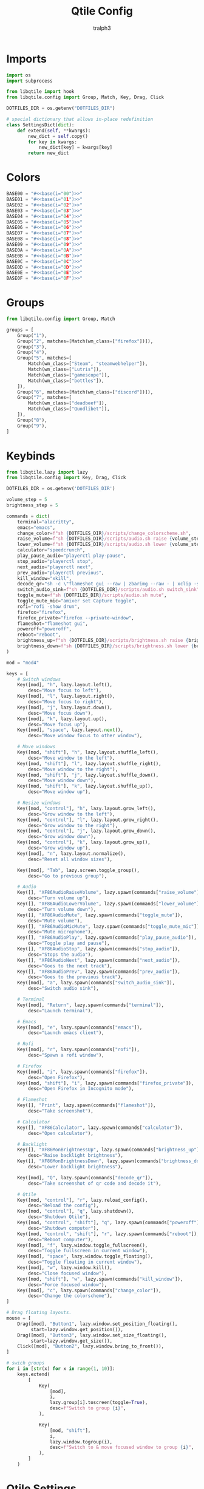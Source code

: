 #+TITLE: Qtile Config
#+AUTHOR: tralph3
#+PROPERTY: header-args :noweb yes :mkdirp yes :tangle ~/.config/qtile/config.py

* Imports
#+begin_src python
  import os
  import subprocess

  from libqtile import hook
  from libqtile.config import Group, Match, Key, Drag, Click

  DOTFILES_DIR = os.getenv("DOTFILES_DIR")

  # special dictionary that allows in-place redefinition
  class SettingsDict(dict):
      def extend(self, **kwargs):
          new_dict = self.copy()
          for key in kwargs:
              new_dict[key] = kwargs[key]
          return new_dict
#+end_src

* Colors
#+begin_src python
  BASE00 = "#<<base(i="00")>>"
  BASE01 = "#<<base(i="01")>>"
  BASE02 = "#<<base(i="02")>>"
  BASE03 = "#<<base(i="03")>>"
  BASE04 = "#<<base(i="04")>>"
  BASE05 = "#<<base(i="05")>>"
  BASE06 = "#<<base(i="06")>>"
  BASE07 = "#<<base(i="07")>>"
  BASE08 = "#<<base(i="08")>>"
  BASE09 = "#<<base(i="09")>>"
  BASE0A = "#<<base(i="0A")>>"
  BASE0B = "#<<base(i="0B")>>"
  BASE0C = "#<<base(i="0C")>>"
  BASE0D = "#<<base(i="0D")>>"
  BASE0E = "#<<base(i="0E")>>"
  BASE0F = "#<<base(i="0F")>>"
#+end_src
* Groups
#+begin_src python
  from libqtile.config import Group, Match

  groups = [
      Group("1"),
      Group("2", matches=[Match(wm_class=["firefox"])]),
      Group("3"),
      Group("4"),
      Group("5", matches=[
          Match(wm_class=["Steam", "steamwebhelper"]),
          Match(wm_class=["Lutris"]),
          Match(wm_class=["gamescope"]),
          Match(wm_class=["bottles"]),
      ]),
      Group("6", matches=[Match(wm_class=["discord"])]),
      Group("7", matches=[
          Match(wm_class=["deadbeef"]),
          Match(wm_class=["Quodlibet"]),
      ]),
      Group("8"),
      Group("9"),
  ]
#+end_src

* Keybinds
#+begin_src python
  from libqtile.lazy import lazy
  from libqtile.config import Key, Drag, Click

  DOTFILES_DIR = os.getenv('DOTFILES_DIR')

  volume_step = 5
  brightness_step = 5

  commands = dict(
      terminal="alacritty",
      emacs="emacs",
      change_color=f"sh {DOTFILES_DIR}/scripts/change_colorscheme.sh",
      raise_volume=f"sh {DOTFILES_DIR}/scripts/audio.sh raise {volume_step}",
      lower_volume=f"sh {DOTFILES_DIR}/scripts/audio.sh lower {volume_step}",
      calculator="speedcrunch",
      play_pause_audio="playerctl play-pause",
      stop_audio="playerctl stop",
      next_audio="playerctl next",
      prev_audio="playerctl previous",
      kill_window="xkill",
      decode_qr="sh -c \"flameshot gui --raw | zbarimg --raw - | xclip -selection clipboard\"",
      switch_audio_sink=f"sh {DOTFILES_DIR}/scripts/audio.sh switch_sink",
      toggle_mute=f"sh {DOTFILES_DIR}/scripts/audio.sh mute",
      toggle_mute_mic="amixer set Capture toggle",
      rofi="rofi -show drun",
      firefox="firefox",
      firefox_private="firefox --private-window",
      flameshot="flameshot gui",
      poweroff="poweroff",
      reboot="reboot",
      brightness_up=f"sh {DOTFILES_DIR}/scripts/brightness.sh raise {brightness_step}",
      brightness_down=f"sh {DOTFILES_DIR}/scripts/brightness.sh lower {brightness_step}",
  )

  mod = "mod4"

  keys = [
      # Switch windows
      Key([mod], "h", lazy.layout.left(),
          desc="Move focus to left"),
      Key([mod], "l", lazy.layout.right(),
          desc="Move focus to right"),
      Key([mod], "j", lazy.layout.down(),
          desc="Move focus down"),
      Key([mod], "k", lazy.layout.up(),
          desc="Move focus up"),
      Key([mod], "space", lazy.layout.next(),
          desc="Move window focus to other window"),

      # Move windows
      Key([mod, "shift"], "h", lazy.layout.shuffle_left(),
          desc="Move window to the left"),
      Key([mod, "shift"], "l", lazy.layout.shuffle_right(),
          desc="Move window to the right"),
      Key([mod, "shift"], "j", lazy.layout.shuffle_down(),
          desc="Move window down"),
      Key([mod, "shift"], "k", lazy.layout.shuffle_up(),
          desc="Move window up"),

      # Resize windows
      Key([mod, "control"], "h", lazy.layout.grow_left(),
          desc="Grow window to the left"),
      Key([mod, "control"], "l", lazy.layout.grow_right(),
          desc="Grow window to the right"),
      Key([mod, "control"], "j", lazy.layout.grow_down(),
          desc="Grow window down"),
      Key([mod, "control"], "k", lazy.layout.grow_up(),
          desc="Grow window up"),
      Key([mod], "n", lazy.layout.normalize(),
          desc="Reset all window sizes"),

      Key([mod], "Tab", lazy.screen.toggle_group(),
          desc="Go to previous group"),

      # Audio
      Key([], "XF86AudioRaiseVolume", lazy.spawn(commands["raise_volume"]),
          desc="Turn volume up"),
      Key([], "XF86AudioLowerVolume", lazy.spawn(commands["lower_volume"]),
          desc="Turn volume down"),
      Key([], "XF86AudioMute", lazy.spawn(commands["toggle_mute"]),
          desc="Mute volume"),
      Key([], "XF86AudioMicMute", lazy.spawn(commands["toggle_mute_mic"]),
          desc="Mute microphone"),
      Key([], "XF86AudioPlay", lazy.spawn(commands["play_pause_audio"]),
          desc="Toggle play and pause"),
      Key([], "XF86AudioStop", lazy.spawn(commands["stop_audio"]),
          desc="Stops the audio"),
      Key([], "XF86AudioNext", lazy.spawn(commands["next_audio"]),
          desc="Goes to the next track"),
      Key([], "XF86AudioPrev", lazy.spawn(commands["prev_audio"]),
          desc="Goes to the previous track"),
      Key([mod], "a", lazy.spawn(commands["switch_audio_sink"]),
          desc="Switch audio sink"),

      # Terminal
      Key([mod], "Return", lazy.spawn(commands["terminal"]),
          desc="Launch terminal"),

      # Emacs
      Key([mod], "e", lazy.spawn(commands["emacs"]),
          desc="Launch emacs client"),

      # Rofi
      Key([mod], "r", lazy.spawn(commands["rofi"]),
          desc="Spawn a rofi window"),

      # Firefox
      Key([mod], "i", lazy.spawn(commands["firefox"]),
          desc="Open Firefox"),
      Key([mod, "shift"], "i", lazy.spawn(commands["firefox_private"]),
          desc="Open Firefox in Incognito mode"),

      # Flameshot
      Key([], "Print", lazy.spawn(commands["flameshot"]),
          desc="Take screenshot"),

      # Calculator
      Key([], "XF86Calculator", lazy.spawn(commands["calculator"]),
          desc="Open calculator"),

      # Backlight
      Key([], "XF86MonBrightnessUp", lazy.spawn(commands["brightness_up"]),
          desc="Raise backlight brightness"),
      Key([], "XF86MonBrightnessDown", lazy.spawn(commands["brightness_down"]),
          desc="Lower backlight brightness"),

      Key([mod], "Q", lazy.spawn(commands["decode_qr"]),
          desc="Take screenshot of qr code and decode it"),

      # Qtile
      Key([mod, "control"], "r", lazy.reload_config(),
          desc="Reload the config"),
      Key([mod, "control"], "q", lazy.shutdown(),
          desc="Shutdown Qtile"),
      Key([mod, "control", "shift"], "q", lazy.spawn(commands["poweroff"]),
          desc="Shutdown computer"),
      Key([mod, "control", "shift"], "r", lazy.spawn(commands["reboot"]),
          desc="Reboot computer"),
      Key([mod], "f", lazy.window.toggle_fullscreen(),
          desc="Toggle fullscreen in current window"),
      Key([mod], "space", lazy.window.toggle_floating(),
          desc="Toggle floating in current window"),
      Key([mod], "w", lazy.window.kill(),
          desc="Close focused window"),
      Key([mod, "shift"], "w", lazy.spawn(commands["kill_window"]),
          desc="Force focused window"),
      Key([mod], "c", lazy.spawn(commands["change_color"]),
          desc="Change the colorscheme"),
  ]

  # Drag floating layouts.
  mouse = [
      Drag([mod], "Button1", lazy.window.set_position_floating(),
           start=lazy.window.get_position()),
      Drag([mod], "Button3", lazy.window.set_size_floating(),
           start=lazy.window.get_size()),
      Click([mod], "Button2", lazy.window.bring_to_front()),
  ]

  # swich groups
  for i in [str(x) for x in range(1, 10)]:
      keys.extend(
          [
              Key(
                  [mod],
                  i,
                  lazy.group[i].toscreen(toggle=True),
                  desc=f"Switch to group {i}",
              ),

              Key(
                  [mod, "shift"],
                  i,
                  lazy.window.togroup(i),
                  desc=f"Switch to & move focused window to group {i}",
              ),
          ]
      )
#+end_src

* Qtile Settings
#+begin_src python
  auto_fullscreen = True
  auto_minimize = True
  bring_front_click = True
  cursor_warp = False
  dgroups_app_rules = []
  focus_on_window_activation = "smart"
  follow_mouse_focus = True
  reconfigure_screens = True
  wmname = "LG3D"
#+end_src

* Status Bar
#+begin_src python
  from libqtile import bar, widget
  from libqtile.config import Screen
  from libqtile.lazy import lazy

  MARGIN = 5
  BORDER_WIDTH = 2
  ICON_SIZE = 25
  FONT = "Ubuntu"
  FONT_SIZE = 15

  widget_default = SettingsDict(
      background=BASE00,
      border=BASE09,
      font=FONT,
      fontsize=FONT_SIZE,
      foreground=BASE05,
      highlight_method="block",
      margin=MARGIN,
      other_current_screen_border=BASE03,
      other_screen_border=BASE03,
      rounded=False,
      this_current_screen_border=BASE03,
      this_screen_border=BASE03,
      urgent_alert_method="border",
  )


  def create_separator():
      separator = widget.TextBox(
          fontsize=30,
          font=FONT,
          foreground=BASE05,
          background=BASE00,
          margin=0,
          padding=0,
          text=""
      ),
      return separator[0]


  # Status bar
  screens = [
      Screen(
          top=bar.Bar(
              [
                  # Arch logo
                  widget.Image(
                      ,**widget_default.extend(
                          mouse_callbacks={
                              "Button1": lazy.spawn(commands["rofi"])
                          },
                          filename=f"{DOTFILES_DIR}/assets/archlinux-icon.svg",
                      ),
                  ),
                  create_separator(),
                  widget.GroupBox(
                      ,**widget_default.extend(
                          disable_drag=True,
                          fontsize=ICON_SIZE,
                          margin=3,
                          active=BASE05,
                          inactive=BASE01,
                      ),
                  ),
                  # Separators
                  widget.TextBox(
                      background=BASE01,
                      fontsize=30,
                      font=FONT,
                      foreground=BASE00,
                      margin=0,
                      padding=0,
                      text="",
                  ),
                  widget.TextBox(margin=MARGIN, background=BASE01),
                  widget.TaskList(
                      ,**widget_default.extend(
                          background=BASE01,
                          border=BASE03,
                          borderwidth=0,
                          icon_size=FONT_SIZE,
                          margin=0,
                          max_title_width=300,
                          mouse_callbacks={"Button2": lazy.window.kill()},
                          padding_x=10,
                          padding_y=5,
                          txt_floating="[F] ",
                          txt_maximized="[M] ",
                          txt_minimized="[m] ",
                      ),
                  ),
                  # Separators
                  widget.TextBox(margin=MARGIN, background=BASE01),
                  widget.TextBox(
                      background=BASE00,
                      fontsize=30,
                      font=FONT,
                      foreground=BASE01,
                      margin=0,
                      padding=0,
                      text="",
                  ),

                  # Systray
                  widget.Systray(**widget_default),
                  create_separator(),
                  # Clock svg
                  widget.Image(
                      ,**widget_default.extend(
                          filename=f"{DOTFILES_DIR}/assets/clock.svg",
                      ),
                  ),
                  # Clock
                  widget.Clock(
                      ,**widget_default.extend(
                          format="%H:%M\n%y/%m/%d",
                          fontsize=12,
                      ),
                  ),
              ],
              size=26,
              margin=MARGIN,
              border_width=2,
              background=BASE00,
              border_color=BASE03,
          ),
          left=bar.Gap(MARGIN),
          right=bar.Gap(MARGIN),
          bottom=bar.Gap(MARGIN)
      ),
  ]
#+end_src

* Layouts
#+begin_src python
  from libqtile import layout

  layout_default = SettingsDict(
      border_focus=BASE09,
      border_focus_stack=BASE09,
      border_normal=BASE03,
      border_normal_stack=BASE03,
      border_width=BORDER_WIDTH,
      margin=MARGIN,
      margin_on_single=MARGIN,
      border_on_single=True,
      fair=True,
  )

  layouts = [
      layout.Columns(**layout_default),
  ]

  # Floating window config (different from the layout)
  floating_layout = layout.Floating(
      ,**layout_default.extend(
          float_rules=[
              ,*layout.Floating.default_float_rules,
              Match(wm_class="confirmreset"),  # gitk
              Match(wm_class="makebranch"),  # gitk
              Match(wm_class="maketag"),  # gitk
              Match(wm_class="ssh-askpass"),  # ssh-askpass
              Match(wm_class="flameshot"),  # Flameshot upload window
              Match(wm_class="pavucontrol"),  # Pulse Audio Volume Control
              Match(wm_class="helvum"),  # Volume control GUI for Pipewire
              Match(title="branchdialog"),  # gitk
              Match(title="pinentry"),  # GPG key password entry
          ],
      ),
  )
#+end_src

* Wallpaper
#+begin_src python
  import os
  import random
  from libqtile import qtile
  from typing import Callable

  WALLPAPERS_DIR = os.getenv('WALLPAPERS_DIR')
  WALLPAPER_TIMEOUT_MINUTES = 10


  class Timer():
      def __init__(self, timeout: int, callback: Callable) -> None:
          self.callback = callback
          self.timeout = timeout
          self.call()

      def call(self) -> None:
          self.callback()
          self.setup_timer()

      def setup_timer(self) -> None:
          self.timer = qtile.call_later(self.timeout, self.call)


  def set_random_wallpaper() -> None:
      wallpapers = [
          os.path.join(WALLPAPERS_DIR, x) for x in os.listdir(WALLPAPERS_DIR) if x[-4:] == ".svg"
      ]
      wallpaper = random.choice(wallpapers)
      set_wallpaper(wallpaper)


  def set_wallpaper(file_path: str) -> None:
      for screen in qtile.screens:
          screen.cmd_set_wallpaper(file_path, 'fill')


  @hook.subscribe.startup_once
  def autostart():
      subprocess.run([f"{DOTFILES_DIR}/scripts/autostart_all.sh"])


  @hook.subscribe.startup_once
  def setup_wallpaper_timer():
      Timer(WALLPAPER_TIMEOUT_MINUTES * 60, set_random_wallpaper)
#+end_src

